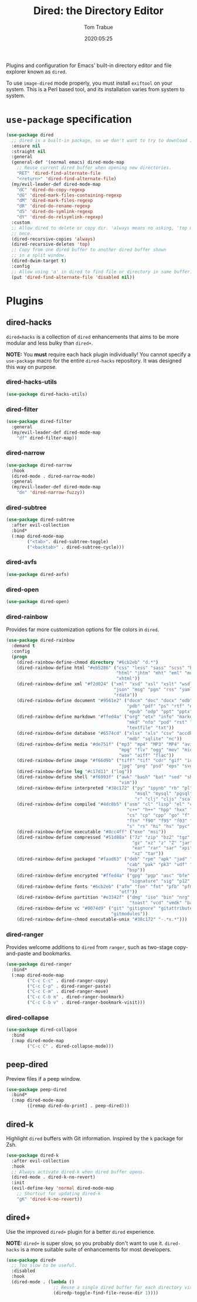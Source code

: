 #+title:  Dired: the Directory Editor
#+author: Tom Trabue
#+email:  tom.trabue@gmail.com
#+date:   2020:05:25
#+STARTUP: fold

Plugins and configuration for Emacs' built-in directory editor and file
explorer known as =dired=.

To use =image-dired= mode properly, you must install =exiftool= on your system.
This is a Perl based tool, and its installation varies from system to system.

* =use-package= specification
  #+begin_src emacs-lisp
    (use-package dired
      ;; dired is a built-in package, so we don't want to try to download it.
      :ensure nil
      :straight nil
      :general
      (general-def '(normal emacs) dired-mode-map
        ;; Reuse current dired buffer when opening new directories.
        "RET" 'dired-find-alternate-file
        "<return>" 'dired-find-alternate-file)
      (my/evil-leader-def dired-mode-map
        "dC" 'dired-do-copy-regexp
        "dG" 'dired-mark-files-containing-regexp
        "dM" 'dired-mark-files-regexp
        "dR" 'dired-do-rename-regexp
        "dS" 'dired-do-symlink-regexp
        "dY" 'dired-do-relsymlink-regexp)
      :custom
      ;; Allow dired to delete or copy dir. 'always means no asking, 'top means ask
      ;; once.
      (dired-recursive-copies 'always)
      (dired-recursive-deletes 'top)
      ;; Copy from one dired buffer to another dired buffer shown
      ;; in a split window.
      (dired-dwim-target t)
      :config
      ;; Allow using 'a' in dired to find file or directory in same buffer.
      (put 'dired-find-alternate-file 'disabled nil))
  #+end_src

* Plugins
** dired-hacks
   =dired=hacks= is a collection of =dired= enhancements that aims to be more
   modular and less bulky than =dired+=.

   *NOTE:* You *must* require each hack plugin individually! You cannot specify
   a =use-package= macro for the entire =dired-hacks= repository. It was designed
   this way on purpose.

*** dired-hacks-utils
    #+begin_src emacs-lisp
      (use-package dired-hacks-utils)
    #+end_src

*** dired-filter
    #+begin_src emacs-lisp
      (use-package dired-filter
        :general
        (my/evil-leader-def dired-mode-map
          "df" dired-filter-map))
    #+end_src

*** dired-narrow
    #+begin_src emacs-lisp
      (use-package dired-narrow
        :hook
        (dired-mode . dired-narrow-mode)
        :general
        (my/evil-leader-def dired-mode-map
          "dn" 'dired-narrow-fuzzy))
    #+end_src

*** dired-subtree
    #+begin_src emacs-lisp
      (use-package dired-subtree
        :after evil-collection
        :bind*
        (:map dired-mode-map
              ("<tab>". dired-subtree-toggle)
              ("<backtab>" . dired-subtree-cycle)))
    #+end_src

*** dired-avfs
    #+begin_src emacs-lisp
      (use-package dired-avfs)
    #+end_src

*** dired-open
    #+begin_src emacs-lisp
      (use-package dired-open)
    #+end_src

*** dired-rainbow
    Provides far more customization options for file colors in =dired=.

    #+begin_src emacs-lisp
      (use-package dired-rainbow
        :demand t
        :config
        (progn
          (dired-rainbow-define-chmod directory "#6cb2eb" "d.*")
          (dired-rainbow-define html "#eb5286" ("css" "less" "sass" "scss" "htm"
                                                "html" "jhtm" "mht" "eml" "mustache"
                                                "xhtml"))
          (dired-rainbow-define xml "#f2d024" ("xml" "xsd" "xsl" "xslt" "wsdl" "bib"
                                               "json" "msg" "pgn" "rss" "yaml" "yml"
                                               "rdata"))
          (dired-rainbow-define document "#9561e2" ("docm" "doc" "docx" "odb" "odt"
                                                    "pdb" "pdf" "ps" "rtf" "djvu"
                                                    "epub" "odp" "ppt" "pptx"))
          (dired-rainbow-define markdown "#ffed4a" ("org" "etx" "info" "markdown" "md"
                                                    "mkd" "nfo" "pod" "rst" "tex"
                                                    "textfile" "txt"))
          (dired-rainbow-define database "#6574cd" ("xlsx" "xls" "csv" "accdb" "db"
                                                    "mdb" "sqlite" "nc"))
          (dired-rainbow-define media "#de751f" ("mp3" "mp4" "MP3" "MP4" "avi" "mpeg"
                                                 "mpg" "flv" "ogg" "mov" "mid" "midi"
                                                 "wav" "aiff" "flac"))
          (dired-rainbow-define image "#f66d9b" ("tiff" "tif" "cdr" "gif" "ico" "jpeg"
                                                 "jpg" "png" "psd" "eps" "svg"))
          (dired-rainbow-define log "#c17d11" ("log"))
          (dired-rainbow-define shell "#f6993f" ("awk" "bash" "bat" "sed" "sh" "zsh"
                                                 "vim"))
          (dired-rainbow-define interpreted "#38c172" ("py" "ipynb" "rb" "pl" "t"
                                                       "msql" "mysql" "pgsql" "sql"
                                                       "r" "clj" "cljs" "scala" "js"))
          (dired-rainbow-define compiled "#4dc0b5" ("asm" "cl" "lisp" "el" "c" "h"
                                                    "c++" "h++" "hpp" "hxx" "m" "cc"
                                                    "cs" "cp" "cpp" "go" "f" "for"
                                                    "ftn" "f90" "f95" "f03" "f08"
                                                    "s" "rs" "hi" "hs" "pyc" ".java"))
          (dired-rainbow-define executable "#8cc4ff" ("exe" "msi"))
          (dired-rainbow-define compressed "#51d88a" ("7z" "zip" "bz2" "tgz" "txz"
                                                      "gz" "xz" "z" "Z" "jar" "war"
                                                      "ear" "rar" "sar" "xpi" "apk"
                                                      "xz" "tar"))
          (dired-rainbow-define packaged "#faad63" ("deb" "rpm" "apk" "jad" "jar"
                                                    "cab" "pak" "pk3" "vdf" "vpk"
                                                    "bsp"))
          (dired-rainbow-define encrypted "#ffed4a" ("gpg" "pgp" "asc" "bfe" "enc"
                                                     "signature" "sig" "p12" "pem"))
          (dired-rainbow-define fonts "#6cb2eb" ("afm" "fon" "fnt" "pfb" "pfm" "ttf"
                                                 "otf"))
          (dired-rainbow-define partition "#e3342f" ("dmg" "iso" "bin" "nrg" "qcow"
                                                     "toast" "vcd" "vmdk" "bak"))
          (dired-rainbow-define vc "#0074d9" ("git" "gitignore" "gitattributes"
                                              "gitmodules"))
          (dired-rainbow-define-chmod executable-unix "#38c172" "-.*x.*")))
    #+end_src

*** dired-ranger
    Provides welcome additions to =dired= from =ranger=, such as two-stage
    copy-and-paste and bookmarks.

    #+begin_src emacs-lisp
      (use-package dired-ranger
        :bind*
        (:map dired-mode-map
              ("C-c C-c" . dired-ranger-copy)
              ("C-c C-p" . dired-ranger-paste)
              ("C-c C-m" . dired-ranger-move)
              ("C-c C-b m" . dired-ranger-bookmark)
              ("C-c C-b v" . dired-ranger-bookmark-visit)))
    #+end_src

*** dired-collapse
    #+begin_src emacs-lisp
      (use-package dired-collapse
        :bind
        (:map dired-mode-map
              ("C-c C" . dired-collapse-mode)))
    #+end_src

** peep-dired
   Preview files if a peep window.

   #+begin_src emacs-lisp
     (use-package peep-dired
       :bind*
       (:map dired-mode-map
             ([remap dired-do-print] . peep-dired)))
   #+end_src

** dired-k
   Highlight =dired= buffers with Git information. Inspired by the =k= package
   for Zsh.

   #+begin_src emacs-lisp
     (use-package dired-k
       :after evil-collection
       :hook
       ;; Always activate dired-k when dired buffer opens.
       (dired-mode . dired-k-no-revert)
       :init
       (evil-define-key 'normal dired-mode-map
         ;; Shortcut for updating dired-k
         "gK" 'dired-k-no-revert))
   #+end_src

** dired+
   Use the improved =dired+= plugin for a better =dired= experience.

   *NOTE:* =dired+= is super slow, so you probably don't want to use
   it. =dired-hacks= is a more suitable suite of enhancements for most
   developers.

   #+begin_src emacs-lisp
     (use-package dired+
       ;; Too slow to be useful.
       :disabled
       :hook
       (dired-mode . (lambda ()
                       ;; Reuse a single dired buffer for each directory visited.
                       (diredp-toggle-find-file-reuse-dir 1))))
   #+end_src
